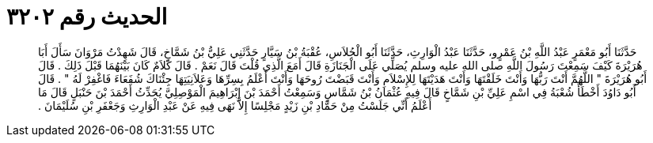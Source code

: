 
= الحديث رقم ٣٢٠٢

[quote.hadith]
حَدَّثَنَا أَبُو مَعْمَرٍ عَبْدُ اللَّهِ بْنُ عَمْرٍو، حَدَّثَنَا عَبْدُ الْوَارِثِ، حَدَّثَنَا أَبُو الْجُلاَسِ، عُقْبَةُ بْنُ سَيَّارٍ حَدَّثَنِي عَلِيُّ بْنُ شَمَّاخٍ، قَالَ شَهِدْتُ مَرْوَانَ سَأَلَ أَبَا هُرَيْرَةَ كَيْفَ سَمِعْتَ رَسُولَ اللَّهِ صلى الله عليه وسلم يُصَلِّي عَلَى الْجَنَازَةِ قَالَ أَمَعَ الَّذِي قُلْتَ قَالَ نَعَمْ ‏.‏ قَالَ كَلاَمٌ كَانَ بَيْنَهُمَا قَبْلَ ذَلِكَ ‏.‏ قَالَ أَبُو هُرَيْرَةَ ‏"‏ اللَّهُمَّ أَنْتَ رَبُّهَا وَأَنْتَ خَلَقْتَهَا وَأَنْتَ هَدَيْتَهَا لِلإِسْلاَمِ وَأَنْتَ قَبَضْتَ رُوحَهَا وَأَنْتَ أَعْلَمُ بِسِرِّهَا وَعَلاَنِيَتِهَا جِئْنَاكَ شُفَعَاءَ فَاغْفِرْ لَهُ ‏"‏ ‏.‏ قَالَ أَبُو دَاوُدَ أَخْطَأَ شُعْبَةُ فِي اسْمِ عَلِيِّ بْنِ شَمَّاخٍ قَالَ فِيهِ عُثْمَانُ بْنُ شَمَّاسٍ وَسَمِعْتُ أَحْمَدَ بْنَ إِبْرَاهِيمَ الْمَوْصِلِيَّ يُحَدِّثُ أَحْمَدَ بْنَ حَنْبَلٍ قَالَ مَا أَعْلَمُ أَنِّي جَلَسْتُ مِنْ حَمَّادِ بْنِ زَيْدٍ مَجْلِسًا إِلاَّ نَهَى فِيهِ عَنْ عَبْدِ الْوَارِثِ وَجَعْفَرِ بْنِ سُلَيْمَانَ ‏.‏